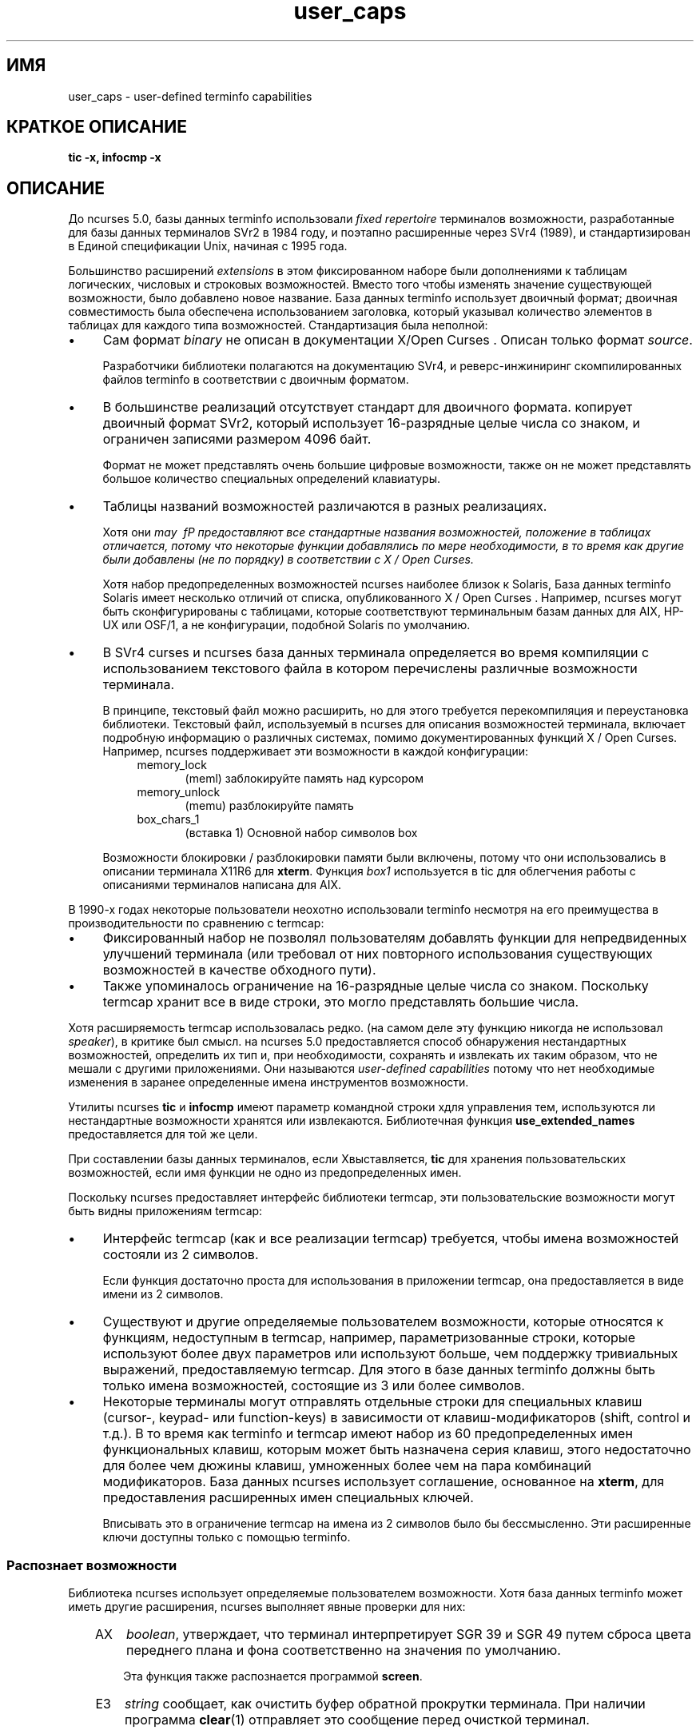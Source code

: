 .\"***************************************************************************
.\" Copyright 2018-2019,2020 Thomas E. Dickey                                *
.\" Copyright 2017 Free Software Foundation, Inc.                            *
.\"                                                                          *
.\" Permission is hereby granted, free of charge, to any person obtaining a  *
.\" copy of this software and associated documentation files (the            *
.\" "Software"), to deal in the Software without restriction, including      *
.\" without limitation the rights to use, copy, modify, merge, publish,      *
.\" distribute, distribute with modifications, sublicense, and/or sell       *
.\" copies of the Software, and to permit persons to whom the Software is    *
.\" furnished to do so, subject to the following conditions:                 *
.\"                                                                          *
.\" The above copyright notice and this permission notice shall be included  *
.\" in all copies or substantial portions of the Software.                   *
.\"                                                                          *
.\" THE SOFTWARE IS PROVIDED "AS IS", WITHOUT WARRANTY OF ANY KIND, EXPRESS  *
.\" OR IMPLIED, INCLUDING BUT NOT LIMITED TO THE WARRANTIES OF               *
.\" MERCHANTABILITY, FITNESS FOR A PARTICULAR PURPOSE AND NONINFRINGEMENT.   *
.\" IN NO EVENT SHALL THE ABOVE COPYRIGHT HOLDERS BE LIABLE FOR ANY CLAIM,   *
.\" DAMAGES OR OTHER LIABILITY, WHETHER IN AN ACTION OF CONTRACT, TORT OR    *
.\" OTHERWISE, ARISING FROM, OUT OF OR IN CONNECTION WITH THE SOFTWARE OR    *
.\" THE USE OR OTHER DEALINGS IN THE SOFTWARE.                               *
.\"                                                                          *
.\" Except as contained in this notice, the name(s) of the above copyright   *
.\" holders shall not be used in advertising or otherwise to promote the     *
.\" sale, use or other dealings in this Software without prior written       *
.\" authorization.                                                           *
.\"***************************************************************************
.\"
.\" $Id: user_caps.5,v 1.16 2020/12/19 21:26:11 tom Exp $
.TH user_caps 5
.ie \n(.g .ds `` \(lq
.el       .ds `` ``
.ie \n(.g .ds '' \(rq
.el       .ds '' ''
.de NS
.ie n  .sp
.el    .sp .5
.ie n  .in +4
.el    .in +2
.nf
.ft C			\" Courier
..
.de NE
.fi
.ft R
.ie n  .in -4
.el    .in -2
..
.de bP
.ie n  .IP \(bu 4
.el    .IP \(bu 2
..
.SH ИМЯ
user_caps \- user-defined terminfo capabilities 
.SH КРАТКОЕ ОПИСАНИЕ
.B tic -x, infocmp -x
.SH ОПИСАНИЕ
.СС История
.PP 
До ncurses 5.0, 
базы данных terminfo использовали \fIfixed repertoire\fP терминалов 
возможности, разработанные для базы данных терминалов SVr2 в 1984 году, 
и поэтапно расширенные через SVr4 (1989), 
и стандартизирован в Единой спецификации Unix, начиная с 1995 года.
.PP
Большинство расширений \fIextensions\fP в этом фиксированном наборе были дополнениями 
к таблицам логических, числовых и строковых возможностей.
Вместо того чтобы изменять значение существующей возможности, было добавлено новое название.
База данных terminfo использует двоичный формат; двоичная совместимость была 
обеспечена использованием заголовка, который указывал количество элементов в 
таблицах для каждого типа возможностей.
Стандартизация была неполной: 
.bP 
Сам формат \fIbinary\fP не описан 
в документации X/Open Curses .
Описан только формат \fIsource\fP.
.IP 
Разработчики библиотеки полагаются на документацию SVr4,
и реверс-инжиниринг скомпилированных файлов terminfo в соответствии с двоичным форматом.
.bP 
В большинстве реализаций отсутствует стандарт для двоичного формата. 
копирует двоичный формат SVr2, который использует 16-разрядные целые числа со знаком, 
и ограничен записями размером 4096 байт.
.IP
Формат не может представлять очень большие цифровые возможности, 
также он не может представлять большое количество специальных определений клавиатуры.
.bP 
Таблицы названий возможностей различаются в разных реализациях.
.IP 
Хотя они \fImay \ fP предоставляют все стандартные названия возможностей, 
положение в таблицах отличается, потому что некоторые функции добавлялись по мере необходимости, 
в то время как другие были добавлены (не по порядку) в соответствии с X / Open Curses.
.IP
Хотя набор предопределенных возможностей ncurses наиболее близок к Solaris, 
База данных terminfo Solaris имеет несколько отличий от 
списка, опубликованного X / Open Curses .
Например, ncurses могут быть сконфигурированы с таблицами, которые соответствуют 
терминальным базам данных для AIX, HP-UX или OSF/1, 
а не конфигурации, подобной Solaris по умолчанию.
.bP 
В SVr4 curses и ncurses 
база данных терминала определяется во время компиляции с использованием текстового файла 
в котором перечислены различные возможности терминала.
.IP
В принципе, текстовый файл можно расширить, 
но для этого требуется перекомпиляция и переустановка библиотеки.
Текстовый файл, используемый в ncurses для описания возможностей терминала, включает 
подробную информацию о различных системах, помимо документированных функций X / Open Curses.
Например, ncurses поддерживает эти возможности в каждой конфигурации:
.RS 8
.TP 5 
memory_lock 
(meml)
заблокируйте память над курсором 
.TP 5 
memory_unlock 
(memu)
разблокируйте память 
.TP 5
box_chars_1
(вставка 1) 
Основной набор символов box 
.RE 
.IP
Возможности блокировки / разблокировки памяти были включены, потому что они использовались 
в описании терминала X11R6 для \fBxterm\fP.
Функция \fIbox1\fP используется в tic для облегчения работы с описаниями терминалов 
написана для AIX. 
.PP 
В 1990-х годах некоторые пользователи неохотно использовали terminfo 
несмотря на его преимущества в производительности по сравнению с termcap:
.bP 
Фиксированный набор не позволял пользователям добавлять функции 
для непредвиденных улучшений терминала 
(или требовал от них повторного использования существующих возможностей в качестве обходного пути).
.bP 
Также упоминалось ограничение на 16-разрядные целые числа со знаком.
Поскольку termcap хранит все в виде строки, 
это могло представлять большие числа.
.PP 
Хотя расширяемость termcap использовалась редко.
(на самом деле эту функцию никогда не использовал \fIspeaker\fP), 
в критике был смысл.
на ncurses 5.0 предоставляется способ обнаружения нестандартных возможностей,
определить их
тип и, при необходимости, сохранять и извлекать их таким образом, что не мешали
с другими приложениями.
Они называются \fIuser-defined capabilities\fP потому что нет
необходимые изменения в заранее определенные имена инструментов возможности.
.PP
Утилиты ncurses \fBtic\fP и \fBinfocmp\fP имеют параметр командной строки 
\*(`\-x\*(" для управления тем, используются ли нестандартные возможности 
хранятся или извлекаются.
Библиотечная функция \fBuse_extended_names\fP 
предоставляется для той же цели.
.PP
При составлении базы данных терминалов, если \*(`\-Х\*(" выставляется,
\fBtic\fP для хранения пользовательских возможностей, если имя функции не
одно из предопределенных имен.
.PP 
Поскольку ncurses предоставляет интерфейс библиотеки termcap, 
эти пользовательские возможности могут быть видны приложениям termcap:
.bP 
Интерфейс termcap (как и все реализации termcap)
требуется, чтобы имена возможностей состояли из 2 символов.
.IP
Если функция достаточно проста для использования в приложении termcap, 
она предоставляется в виде имени из 2 символов.
.bP
Существуют и другие 
определяемые пользователем возможности, которые относятся к функциям, недоступным в termcap, 
например, параметризованные строки, которые используют более двух параметров 
или используют больше, чем поддержку тривиальных выражений, предоставляемую termcap.
Для этого в базе данных terminfo должны быть только имена возможностей, состоящие из
3 или более символов.
.bP 
Некоторые терминалы могут отправлять отдельные строки для специальных клавиш (cursor-, 
keypad- или function-keys) в зависимости от клавиш-модификаторов (shift, control и т.д.).
В то время как terminfo и termcap имеют набор из 60 предопределенных имен функциональных клавиш, 
которым может быть назначена серия клавиш, 
этого недостаточно для более чем дюжины клавиш, умноженных более чем на 
пара комбинаций модификаторов.
База данных ncurses использует соглашение, основанное на \fBxterm\fP, для 
предоставления расширенных имен специальных ключей.
.IP 
Вписывать это в ограничение termcap на имена из 2 символов 
было бы бессмысленно.
Эти расширенные ключи доступны только с помощью terminfo.
.SS Распознает возможности 
.PP
Библиотека ncurses использует определяемые пользователем возможности.
Хотя база данных terminfo может иметь другие расширения, 
ncurses выполняет явные проверки для них:
.RS 3
.TP 3
AX
\fIboolean\fP, утверждает, что терминал интерпретирует SGR 39 и SGR 49
путем сброса цвета переднего плана и фона соответственно на значения по умолчанию.
.IP
Эта функция также распознается программой \fBscreen\fP.
.TP 3
E3
\fIstring\fP сообщает, как очистить буфер обратной прокрутки терминала.
При наличии программа \fBclear\fP(1) отправляет это сообщение перед очисткой 
терминал.
.IP
Команда \*(`\fBtput очистить\fP\*(" выполняет то же самое.
.TP 3
RGB 
\fIboolean\fP, \fInumber\fP \fBor\fP \fIstring\fP, 
утверждать, что 
Возможности \fBset_a_foreground\fP и 
\fBset_a_background\fP соответствуют \fIdirect colors\fP, 
использование соглашения RGB (красный / зеленый / синий).
Эта возможность позволяет функции \fBcolor_content\fP 
возвращать соответствующие значения, не требуя от приложения 
инициализировать цвета с помощью \fBinit_color\fP.
.IP
Тип возможности определяет значения, которые видит ncurses:
.RS 3
.TP 3
\fIboolean\fP 
подразумевает, что количество битов для красного, зеленого и синего одинаково.
Используя максимальное количество цветов, 
ncurses добавляет два, делит эту сумму на три и присваивает результат 
красному, зеленому и синему в указанном порядке.
.IP
Если количество битов, необходимых для определения количества цветов, не кратно
из трех компонентов синий (и зеленый) проигрывают красному.
.TP 3
\fInumber\fP 
сообщает ncurses, какой результат добавить к красному, зеленому и синему.
Если в ncurses заканчиваются биты, 
синий (и зеленый) проигрывают так же, как в случае \fIboolean\fP.
.TP 3
\fIstring\fP 
явно укажите количество битов, используемых для красного, зеленого и синего компонентов 
в виде списка целых десятичных чисел, разделенных косой чертой.
.RE 
.IP 
Поскольку используется несколько кодировок RGB, 
приложения, которые делают предположения о количестве битов на цвет 
, вряд ли будут работать надежно.
В качестве тривиального случая, например, можно было бы определить \fBRGB#1\fP 
для представления стандартных восьми цветов ANSI, т. Е. по одному биту на цвет.
.TP 3
U8 
\fInumber \fP, 
утверждает, что ncurses должен использовать значения Unicode для символов линейного рисования, 
и что он должен игнорировать возможности альтернативного набора символов 
когда локаль использует кодировку UTF-8.
Для получения дополнительной информации смотрите Обсуждение 
\fBNCURSES_NO_UTF8_ACS\fP в \fBncurses\fP(3X).
.IP
Установите для этой возможности ненулевое значение, чтобы включить ее.
.TP 3
XM
\fIstring\fP, 
переопределите встроенную строку ncurses, которая 
включает / отключает режим мыши \fBxterm \fP.
.IP 
ncurses отправляет последовательность символов на терминал для инициализации режима мыши,
и когда пользователь нажимает кнопки мыши или (в определенных режимах) перемещает 
мышь, обрабатывает символы, отправленные терминалом обратно, чтобы сообщить ему, что 
было сделано с помощью мыши.
.IP
Протокол мыши включается, когда 
параметр \fImask\fP, передаваемый в функции \fBmousemask\fP, отличен от нуля.
По умолчанию ncurses обрабатывает ответы для протокола мыши X11 xterm.
Он также знает о протоколе мыши \ fISGR 1006 \ fP xterm, 
но ему нужно сказать, чтобы он обращал внимание именно на это.
Он не сможет угадать, какой режим используется, 
поскольку ответы достаточно похожи, что приведет только к путанице.
.IP
Возможность \fBXM \ fP имеет единственный параметр.
Если ненулевое значение, протокол мыши должен быть включен.
Если нулевое значение, протокол мыши должен быть отключен.
ncurses проверяет эту возможность, если она присутствует, 
чтобы увидеть, используется ли протокол 1006.
Если это так, он ожидает, что в ответах будет использоваться протокол xterm mouse \fISGR 1006 \fP.
.IP
Протокол xterm mouse используется другими эмуляторами терминала.
База данных терминала использует строительные блоки для различных xterm mouse 
протоколы, которые могут использоваться в настраиваемых описаниях терминалов.
.IP
Строительные блоки базы данных терминала для этой мыши
функция также имеет экспериментальную возможность \fIxm\fP.
Функция \*(`xm\*(" описывает реакцию мыши.
В настоящее время нет интерпретатора, который использовал бы эту информацию 
чтобы сделать поддержку мыши полностью управляемой данными.
.IP
\fIxm\fP показывает формат ответов мыши.
В этой экспериментальной возможности параметры следующие 
.RS 5
.TP 5
.I p1 
y-ордината 
.TP 5
.I p2
x-ордината 
.TP 5
.I p3 
кнопка 
.TP 5
.I p4 
состояние, например, нажата или отпущена 
.TP 5
.I p5 
начальная область по оси y 
.TP 5
.I p6
начальная область по x-ординате 
.TP 5
.I p7 
конечная область по y-ординате 
.TP 5
.I p8
область окончания x-ординаты 
.RE 
.IP
Вот примеры из базы данных терминала для наиболее часто используемых 
протоколов xterm mouse:
.IP 
.nf 
 протокол мыши xterm+ x11mouse|X11 xterm, 
 kmous=\\E[M, XM=\\E[?1000%?%p1%{1}%=%th%el%;,
 xm=\\E[M 
 %?%p4%t%p3%e%{3}%;%'\ '%+% c 
%p2%'!'%+%c 
 %p1%'!'%+%c,

 xterm+sm+1006|xterm SGR-мышь, 
 kmous=\\E[<, XM=\\E[?1006;1000%?%p1%{1}%=%th%el%;,
 xm=\\E[<%i%p3%d;
 %p1%d;
 %p2%d;
 %?%p4%tM%em%;, 
.fi 
.
.SS Расширенные определения ключей 
.PP
Несколько терминалов предоставляют возможность отправлять отдельные строки для 
комбинаций модифицированных специальных клавиш.
Не существует стандарта для того, что могут отправлять эти клавиши.
.PP 
С 1999 года \fBxterm\fP поддерживает
Модификаторы \fIshift\fP, \fIcontrol\fP, \fIalt\fP и \fImeta\fP, которые создают 
отдельные строки со специальными ключами.
В описании терминала ncurses не имеет специальных знаний об используемых модификаторах 
.
Приложения могут использовать соглашение \fInaming\fP, установленное для \fBxterm\fP 
чтобы найти эти специальные ключи в описании терминала.
.PP 
Исходя из соглашения curses о том, что имена ключей \ fP начинаются с \*(`k \*(" 
и что сдвинутые специальные клавиши - это имена в верхнем регистре, 
база данных терминалов ncurses определяет эти имена, к которым добавляется суффикс:
.RS 5
.TS 
вкладка(/) ;
l l .
\fIName\fR/\fIDescription\fR
_
kDC/специальная форма kdch1 (символ удаления)
kDN/специальная форма kcud1 (курсор вниз)
kEND/специальная форма kend (Конец)
kHOM/специальная форма khome (Дом)
kLFT/специальная форма kcub1 (курсор-влево или курсор-назад)
kNXT/специальная форма knext (следующая или постраничная)
kPRV/специальная форма kprev (Предыдущая или постраничная)
kRIT/ специальная форма kcuf1 (перемещение курсора вправо или вперед)
kUP/специальная форма kcuu1 (курсор вверх)
.TE 
.RE
.PP
Это суффиксы, используемые для обозначения модификаторов:
.RS 5
.TS 
tab(/) ;
l l .
\fIValue\fR/\fIDescription\fR
_
2/Shift
3/Alt
4/Shift + Alt
5/Контроль
6/Shift + Control
7/Alt + Control
8/Shift + Alt + Control
9/Meta
10/Meta + Shift
11/Meta + Alt
12/Meta + Alt + Shift
13/Meta + Ctrl
14/Meta + Ctrl + Shift
15/Meta + Ctrl + Alt
16/Meta + Ctrl + Alt + Shift 
.TE 
.RE 
.PP
Ничто из этого не предопределено; описания терминалов могут относиться к \fInames\fP 
которые ncurses будут выделять во время выполнения в \fIkey-codes\fP .
Чтобы использовать эти ключи в программе ncurses, приложение могло бы сделать это:
.bP 
используя список расширенных ключей \fInames\fP, 
запросите у \fBtigetstr\fP(3X) их значения и 
.bP 
учитывая список значений, 
запросите \fBkey_defined\fP(3X) для получения \fIkey-кода\fP, который 
был бы возвращен для этих ключей с помощью \fBwgetch\fP(3X).
.PP 
.\" 
.SH ПЕРЕНОСИМОСТЬ 
.PP
Функция расширения \*(`\-x\*(" \fBtic\fP и \fBinfocmp\fP 
была принята в NetBSD curses.
Эта реализация хранит пользовательские возможности, 
но сама по себе эти возможности не использует.
.\"
.SH СМОТРИТЕ ТАКЖЕ 
.PP 
\fBinfocmp\fR(1M), 
\fBtic\fR(1M).
.PP
Раздел базы данных терминала
.I "NCURSES ПРЕДОСТАВЛЯЕТ ВОЗМОЖНОСТИ, ОПРЕДЕЛЯЕМЫЕ ПОЛЬЗОВАТЕЛЕМ"
обобщены часто используемые пользовательские возможности 
которые используются в описаниях терминалов.
Некоторые из этих функций упоминаются в \fBscreen\fR(1) или \fBtmux\fR(1).
.PP
.I "Управляющие последовательности XTerm"
предоставляет дополнительную информацию о функциях \fBxterm\fP 
которые используются в этих расширенных возможностях.
.\"
.SH АВТОРЫ
.PP 
Томас Э. Дики 
.br 
начиная с ncurses 5.0 (1999)
